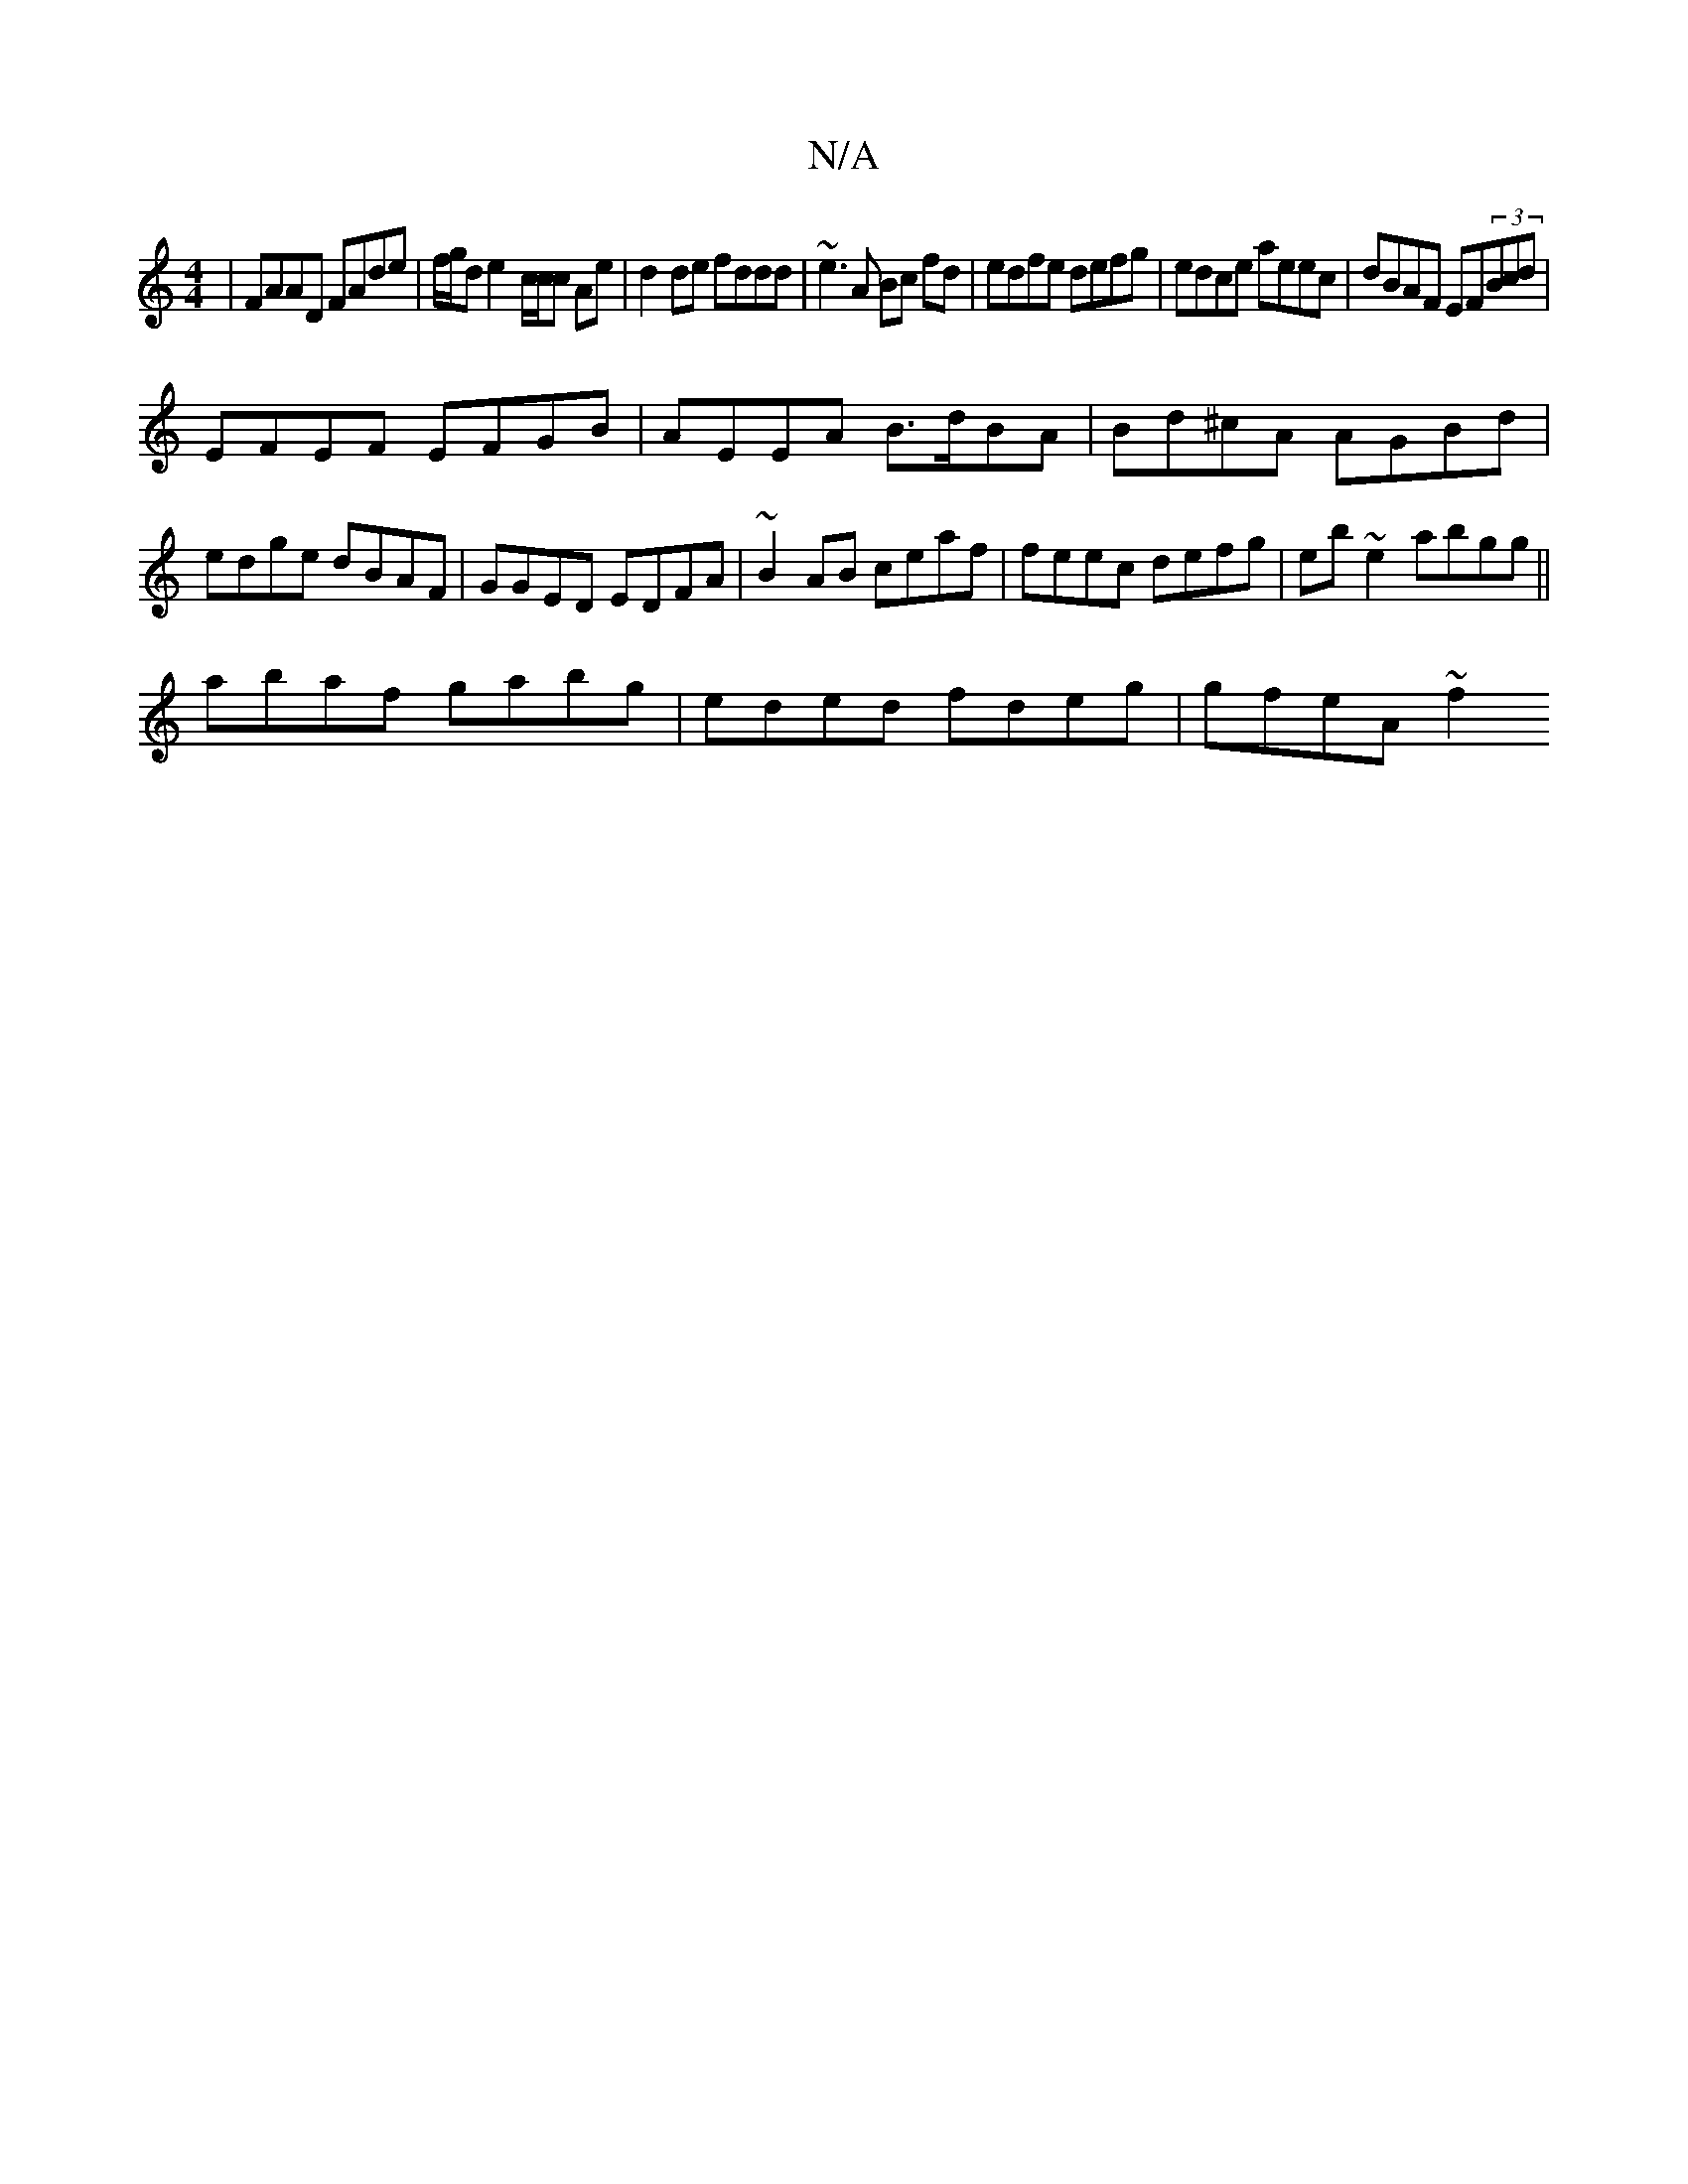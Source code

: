 X:1
T:N/A
M:4/4
R:N/A
K:Cmajor
|FAAD FAde|f/g/d e2- c/c/c Ae|d2de fddd|~e3 A Bc fd|edfe defg|edce aeec|dBAF EF(3Bcd|
EFEF EFGB|AEEA B>dBA|Bd^cA AGBd|edge dBAF|GGED EDFA|~B2AB ceaf|feec defg|eb~e2 abgg||
abaf gabg|eded fdeg|gfeA ~f2